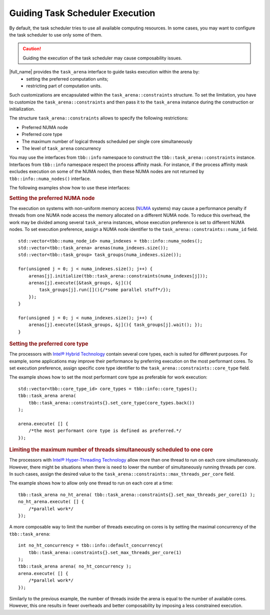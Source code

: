 .. _guiding_task_scheduler_execution:

Guiding Task Scheduler Execution
================================

By default, the task scheduler tries to use all available computing resources. In some cases,
you may want to configure the task scheduler to use only some of them.

.. caution::

    Guiding the execution of the task scheduler may cause composability issues.

|full_name| provides the ``task_arena`` interface to guide tasks execution within the arena by:
    - setting the preferred computation units;
    - restricting part of computation units.

Such customizations are encapsulated within the ``task_arena::constraints`` structure.
To set the limitation, you have to customize the ``task_arena::constraints`` and then pass
it to the ``task_arena`` instance during the construction or initialization.

The structure ``task_arena::constraints`` allows to specify the following restrictions:

- Preferred NUMA node
- Preferred core type
- The maximum number of logical threads scheduled per single core simultaneously
- The level of ``task_arena`` concurrency

You may use the interfaces from ``tbb::info`` namespace to construct the ``tbb::task_arena::constraints``
instance. Interfaces from ``tbb::info`` namespace respect the process affinity mask. For instance,
if the process affinity mask excludes execution on some of the NUMA nodes, then these NUMA nodes are
not returned by ``tbb::info::numa_nodes()`` interface.

The following examples show how to use these interfaces:

.. rubric:: Setting the preferred NUMA node

The execution on systems with non-uniform memory access (`NUMA <https://en.wikipedia.org/wiki/Non-uniform_memory_access>`_ systems)
may cause a performance penalty if threads from one NUMA node access the memory allocated on
a different NUMA node. To reduce this overhead, the work may be divided among several ``task_arena``
instances, whose execution preference is set to different NUMA nodes. To set execution preference,
assign a NUMA node identifier to the ``task_arena::constraints::numa_id`` field.

::

    std::vector<tbb::numa_node_id> numa_indexes = tbb::info::numa_nodes();
    std::vector<tbb::task_arena> arenas(numa_indexes.size());
    std::vector<tbb::task_group> task_groups(numa_indexes.size());

    for(unsigned j = 0; j < numa_indexes.size(); j++) {
        arenas[j].initialize(tbb::task_arena::constraints(numa_indexes[j]));
        arenas[j].execute([&task_groups, &j](){ 
            task_groups[j].run([](){/*some parallel stuff*/});
        });
    }

    for(unsigned j = 0; j < numa_indexes.size(); j++) {
        arenas[j].execute([&task_groups, &j](){ task_groups[j].wait(); });
    }

.. rubric:: Setting the preferred core type

The processors with `Intel® Hybrid Technology <https://www.intel.com/content/www/us/en/products/docs/processors/core/core-processors-with-hybrid-technology-brief.html>`_
contain several core types, each is suited for different purposes.
For example, some applications may improve their performance by preferring execution on the most performant cores.
To set execution preference, assign specific core type identifier to the ``task_arena::constraints::core_type`` field.

The example shows how to set the most performant core type as preferable for work execution:

::

    std::vector<tbb::core_type_id> core_types = tbb::info::core_types();
    tbb::task_arena arena(
        tbb::task_arena::constraints{}.set_core_type(core_types.back())
    );

    arena.execute( [] {
        /*the most performant core type is defined as preferred.*/
    });

.. rubric:: Limiting the maximum number of threads simultaneously scheduled to one core

The processors with `Intel® Hyper-Threading Technology <https://www.intel.com/content/www/us/en/architecture-and-technology/hyper-threading/hyper-threading-technology.html>`_
allow more than one thread to run on each core simultaneously. However, there might be situations
when there is need to lower the number of simultaneously running threads per core. In such cases,
assign the desired value to the ``task_arena::constraints::max_threads_per_core`` field.

The example shows how to allow only one thread to run on each core at a time:

::

    tbb::task_arena no_ht_arena( tbb::task_arena::constraints{}.set_max_threads_per_core(1) );
    no_ht_arena.execute( [] {
        /*parallel work*/
    });

A more composable way to limit the number of threads executing on cores is by setting the maximal
concurrency of the ``tbb::task_arena``: 

::

    int no_ht_concurrency = tbb::info::default_concurrency(
        tbb::task_arena::constraints{}.set_max_threads_per_core(1)
    );
    tbb::task_arena arena( no_ht_concurrency );
    arena.execute( [] {
        /*parallel work*/
    });

Similarly to the previous example, the number of threads inside the arena is equal to the
number of available cores. However, this one results in fewer overheads and better composability
by imposing a less constrained execution.
